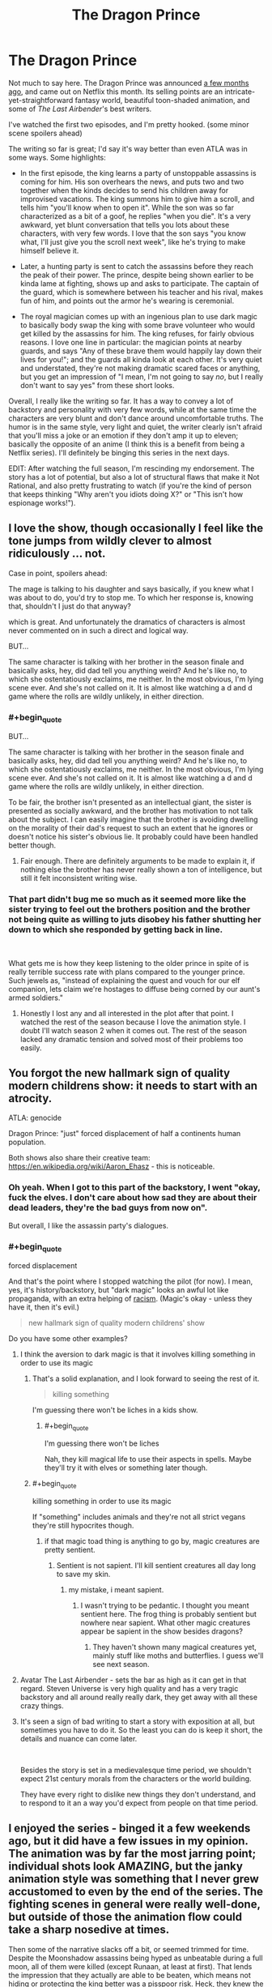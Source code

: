 #+TITLE: The Dragon Prince

* The Dragon Prince
:PROPERTIES:
:Author: CouteauBleu
:Score: 36
:DateUnix: 1539644886.0
:END:
Not much to say here. The Dragon Prince was announced [[https://www.youtube.com/watch?v=7HWcff0YEPM][a few months ago]], and came out on Netflix this month. Its selling points are an intricate-yet-straightforward fantasy world, beautiful toon-shaded animation, and some of /The Last Airbender/'s best writers.

I've watched the first two episodes, and I'm pretty hooked. (some minor scene spoilers ahead)

The writing so far is great; I'd say it's way better than even ATLA was in some ways. Some highlights:

- In the first episode, the king learns a party of unstoppable assassins is coming for him. His son overhears the news, and puts two and two together when the kinds decides to send his children away for improvised vacations. The king summons him to give him a scroll, and tells him "you'll know when to open it". While the son was so far characterized as a bit of a goof, he replies "when you die". It's a very awkward, yet blunt conversation that tells you lots about these characters, with very few words. I love that the son says "you know what, I'll just give you the scroll next week", like he's trying to make himself believe it.

- Later, a hunting party is sent to catch the assassins before they reach the peak of their power. The prince, despite being shown earlier to be kinda lame at fighting, shows up and asks to participate. The captain of the guard, which is somewhere between his teacher and his rival, makes fun of him, and points out the armor he's wearing is ceremonial.

- The royal magician comes up with an ingenious plan to use dark magic to basically body swap the king with some brave volunteer who would get killed by the assassins for him. The king refuses, for fairly obvious reasons. I love one line in particular: the magician points at nearby guards, and says "Any of these brave them would happily lay down their lives for you!"; and the guards all kinda look at each other. It's very quiet and understated, they're not making dramatic scared faces or anything, but you get an impression of "I mean, I'm not going to say /no/, but I really don't want to say yes" from these short looks.

Overall, I really like the writing so far. It has a way to convey a lot of backstory and personality with very few words, while at the same time the characters are very blunt and don't dance around uncomfortable truths. The humor is in the same style, very light and quiet, the writer clearly isn't afraid that you'll miss a joke or an emotion if they don't amp it up to eleven; basically the opposite of an anime (I think this is a benefit from being a Netflix series). I'll definitely be binging this series in the next days.

EDIT: After watching the full season, I'm rescinding my endorsement. The story has a lot of potential, but also a lot of structural flaws that make it Not Rational, and also pretty frustrating to watch (if you're the kind of person that keeps thinking "Why aren't you idiots doing X?" or "This isn't how espionage works!").


** I love the show, though occasionally I feel like the tone jumps from wildly clever to almost ridiculously ... not.

Case in point, spoilers ahead:

The mage is talking to his daughter and says basically, if you knew what I was about to do, you'd try to stop me. To which her response is, knowing that, shouldn't I just do that anyway?

which is great. And unfortunately the dramatics of characters is almost never commented on in such a direct and logical way.

BUT...

The same character is talking with her brother in the season finale and basically asks, hey, did dad tell you anything weird? And he's like no, to which she ostentatiously exclaims, me neither. In the most obvious, I'm lying scene ever. And she's not called on it. It is almost like watching a d and d game where the rolls are wildly unlikely, in either direction.
:PROPERTIES:
:Author: stormsong19
:Score: 15
:DateUnix: 1539651547.0
:END:

*** #+begin_quote
  BUT...

  The same character is talking with her brother in the season finale and basically asks, hey, did dad tell you anything weird? And he's like no, to which she ostentatiously exclaims, me neither. In the most obvious, I'm lying scene ever. And she's not called on it. It is almost like watching a d and d game where the rolls are wildly unlikely, in either direction.
#+end_quote

To be fair, the brother isn't presented as an intellectual giant, the sister is presented as socially awkward, and the brother has motivation to not talk about the subject. I can easily imagine that the brother is avoiding dwelling on the morality of their dad's request to such an extent that he ignores or doesn't notice his sister's obvious lie. It probably could have been handled better though.
:PROPERTIES:
:Author: lmbfan
:Score: 10
:DateUnix: 1539656764.0
:END:

**** Fair enough. There are definitely arguments to be made to explain it, if nothing else the brother has never really shown a ton of intelligence, but still it felt inconsistent writing wise.
:PROPERTIES:
:Author: stormsong19
:Score: 2
:DateUnix: 1539656943.0
:END:


*** That part didn't bug me so much as it seemed more like the sister trying to feel out the brothers position and the brother not being quite as willing to juts disobey his father shutting her down to which she responded by getting back in line.

​

What gets me is how they keep listening to the older prince in spite of is really terrible success rate with plans compared to the younger prince. Such jewels as, "instead of explaining the quest and vouch for our elf companion, lets claim we're hostages to diffuse being corned by our aunt's armed soldiers."
:PROPERTIES:
:Author: turtleswamp
:Score: 3
:DateUnix: 1539703706.0
:END:

**** Honestly I lost any and all interested in the plot after that point. I watched the rest of the season because I love the animation style. I doubt I'll watch season 2 when it comes out. The rest of the season lacked any dramatic tension and solved most of their problems too easily.
:PROPERTIES:
:Author: SkyTroupe
:Score: 2
:DateUnix: 1540302249.0
:END:


** You forgot the new hallmark sign of quality modern childrens show: it needs to start with an atrocity.

ATLA: genocide

Dragon Prince: "just" forced displacement of half a continents human population.

Both shows also share their creative team: [[https://en.wikipedia.org/wiki/Aaron_Ehasz]] - this is noticeable.
:PROPERTIES:
:Author: SvalbardCaretaker
:Score: 21
:DateUnix: 1539647033.0
:END:

*** Oh yeah. When I got to this part of the backstory, I went "okay, fuck the elves. I don't care about how sad they are about their dead leaders, they're the bad guys from now on".

But overall, I like the assassin party's dialogues.
:PROPERTIES:
:Author: CouteauBleu
:Score: 4
:DateUnix: 1539670365.0
:END:


*** #+begin_quote
  forced displacement
#+end_quote

And that's the point where I stopped watching the pilot (for now). I mean, yes, it's history/backstory, but "dark magic" looks an awful lot like propaganda, with an extra helping of [[https://tvtropes.org/pmwiki/pmwiki.php/Main/FantasticRacism][racism]]. (Magic's okay - unless they have it, then it's evil.)

#+begin_quote
  new hallmark sign of quality modern childrens' show
#+end_quote

Do you have some other examples?
:PROPERTIES:
:Author: GeneralExtension
:Score: 3
:DateUnix: 1539658298.0
:END:

**** I think the aversion to dark magic is that it involves killing something in order to use its magic
:PROPERTIES:
:Author: Nic_Cage_DM
:Score: 15
:DateUnix: 1539664924.0
:END:

***** That's a solid explanation, and I look forward to seeing the rest of it.

#+begin_quote
  killing something
#+end_quote

I'm guessing there won't be liches in a kids show.
:PROPERTIES:
:Author: GeneralExtension
:Score: 2
:DateUnix: 1539740219.0
:END:

****** #+begin_quote
  I'm guessing there won't be liches
#+end_quote

Nah, they kill magical life to use their aspects in spells. Maybe they'll try it with elves or something later though.
:PROPERTIES:
:Author: Nic_Cage_DM
:Score: 3
:DateUnix: 1539741321.0
:END:


***** #+begin_quote
  killing something in order to use its magic
#+end_quote

If "something" includes animals and they're not all strict vegans they're still hypocrites though.
:PROPERTIES:
:Author: SimoneNonvelodico
:Score: 2
:DateUnix: 1539851916.0
:END:

****** if that magic toad thing is anything to go by, magic creatures are pretty sentient.
:PROPERTIES:
:Author: Nic_Cage_DM
:Score: 1
:DateUnix: 1539853027.0
:END:

******* Sentient is not sapient. I'll kill sentient creatures all day long to save my skin.
:PROPERTIES:
:Author: Dragonheart91
:Score: 1
:DateUnix: 1539912612.0
:END:

******** my mistake, i meant sapient.
:PROPERTIES:
:Author: Nic_Cage_DM
:Score: 1
:DateUnix: 1539914235.0
:END:

********* I wasn't trying to be pedantic. I thought you meant sentient here. The frog thing is probably sentient but nowhere near sapient. What other magic creatures appear be sapient in the show besides dragons?
:PROPERTIES:
:Author: Dragonheart91
:Score: 1
:DateUnix: 1539914566.0
:END:

********** They haven't shown many magical creatures yet, mainly stuff like moths and butterflies. I guess we'll see next season.
:PROPERTIES:
:Author: Nic_Cage_DM
:Score: 2
:DateUnix: 1539914840.0
:END:


**** Avatar The Last Airbender - sets the bar as high as it can get in that regard. Steven Universe is very high quality and has a very tragic backstory and all around really really dark, they get away with all these crazy things.
:PROPERTIES:
:Author: SvalbardCaretaker
:Score: 4
:DateUnix: 1539672631.0
:END:


**** It's seen a sign of bad writing to start a story with exposition at all, but sometimes you have to do it. So the least you can do is keep it short, the details and nuance can come later.

​

Besides the story is set in a medievalesque time period, we shouldn't expect 21st century morals from the characters or the world building.

They have every right to dislike new things they don't understand, and to respond to it an a way you'd expect from people on that time period.
:PROPERTIES:
:Author: fassina2
:Score: 1
:DateUnix: 1539737847.0
:END:


** I enjoyed the series - binged it a few weekends ago, but it did have a few issues in my opinion. The animation was by far the most jarring point; individual shots look AMAZING, but the janky animation style was something that I never grew accustomed to even by the end of the series. The fighting scenes in general were really well-done, but outside of those the animation flow could take a sharp nosedive at times.

Then some of the narrative slacks off a bit, or seemed trimmed for time. Despite the Moonshadow assassins being hyped as unbeatable during a full moon, all of them were killed (except Runaan, at least at first). That lends the impression that they actually are able to be beaten, which means not hiding or protecting the king better was a pisspoor risk. Heck, they knew the assassins were coming... why not hurry away before the moon came up? Evade them for a day or two and their power fades, no? And clearly they aren't supernaturally good trackers, because all five commit to attacking the king in the castle... but Ezran was also a target (a mandatory target, at that!), and was able to get away unnoticed. Besides that, Lujanne does her Gandalf impersonation in the final moments of the show, which seems like a poorly explained deus ex machina. If her giant bird isn't used to help the kids, I'm calling BS. And we better get an explanation for why an elf has been living in human lands; saying "she's close to the moon" doesn't explain anything! On that note, Illusion magic makes NO sense, and makes Ellis's backstory utterly ridiculous. If you'll recall, Ellis rescued her wolf and brought him home, but he lost a leg from a trap. Ellis's parents tell her that they can't afford another mouth to feed, and her response is to run away with her pup. She gets to the top of the mountain, meets Lujanne, and the wolf seems to regrow its leg, after which she returns home and lives happily. But... the problem wasn't that the wolf was crippled. It was that there wasn't enough food to go around. Regrowing a leg literally does nothing to help that situation! And lest we argue that now the wolf can hunt for itself... no, it can't, because it doesn't actually have its leg back, it just thinks it does (and so does everyone else). But all the tricks and agility it displays makes it seem like the leg really IS back... in which case, it isn't an illusion! Argh, that was such a poorly explained or planned plotline!

There are multiple characters who are introduced and seem like they might be important, but then aren't followed up on. Corvus would be the most obvious one. The guy is the best tracker Amaya has at her disposal, capable of even tracking down the legendary Moonshadow Elves, but one tumble down a hill and he never shows up again? Short of breaking something, that should have been only a 10 minute delay at most. Then the guy with the sunforged dagger seems like he would be around a bit, but he's used as only a plot device to discuss how Rayla's armband is uncuttable. I know ATLA used a lot of throwaway characters too, but here it felt like they could have had a bigger part, but budget ran low and they were cut.

Complaints aside, I did actually really enjoy the series and will definitely watch the next season when it's out. The character interactions and humor are really well done, and there are plenty of hooks to keep viewers speculating about what's happening and going to happen. But I sure hope they smooth out the animation and tighten up the plot decisions!
:PROPERTIES:
:Author: AurelianoTampa
:Score: 9
:DateUnix: 1539710530.0
:END:


** I've watched it all. It's good.

Frame rate can get /very/ low at times, which is a bit of a drawback, but still not a deal breaker when the writing and voice acting is this good. Also, they know how to use the budget they've been given because those times when the frame rates dip are /never/ during a fight scene.

One other drawback is a single character we meet near the end of the first season. Without spoiling, this character is supposed to be a young child, despite the fact that she isn't written as one. You'll know it when you see it. For a show that otherwise writes it's young characters very well, this felt a bit jarring.

But anyway, those are minor gripes. The show is good. Go watch it.
:PROPERTIES:
:Author: SatelliteFool
:Score: 5
:DateUnix: 1539649180.0
:END:


** For my part, while i did enjoy it, I definitely did not think it was better than atla. I would put it on par with Naruto - fun to watch on a lazy Sunday, but a little over simplistic in its message.

I would come back to and re-watch atla, very rare for me me. But idk if I would re-watch this. (so far. It does have potential)
:PROPERTIES:
:Author: eroticas
:Score: 5
:DateUnix: 1539663849.0
:END:


** I thought the show was intensely...Okay. I don't think it was doing anything especially innovative. Noble king, evil wizard advisor, magical elves, etc. Like, whatever. I can see the show getting better in the future, but so far it seems very basic. I was pretty disappointed that they went the basic ass route with the evil wizard advisor I liked Amaya and the wizard's two kids tho
:PROPERTIES:
:Author: wombuttress
:Score: 4
:DateUnix: 1539726081.0
:END:

*** This was also my impression: bog-standard boilerplate fantasy, with nothing exceptional to make it stand out. Pity too, because I love Jack De Sena and ATLA.
:PROPERTIES:
:Author: LazarusRises
:Score: 2
:DateUnix: 1539959928.0
:END:


** So much to watch, so little time ;P

​

I'll check it out, thank you for the recommendation.
:PROPERTIES:
:Author: fassina2
:Score: 3
:DateUnix: 1539645390.0
:END:


** I think an aspect of this show highlights a pitfall that young rationalistwriters might be especially prone to falling victim to. But I don't want to give spoilers, so maybe I'll write it up in a week or two.
:PROPERTIES:
:Author: timecubefanfiction
:Score: 3
:DateUnix: 1539651555.0
:END:

*** For my part I suspect I know what that might be, and am curious what your thoughts are on it. If its the same thing I'm thinking of, I strongly suspect the series isn't done exploring that concept, or how people handle/interpret it.
:PROPERTIES:
:Author: stormsong19
:Score: 3
:DateUnix: 1539651760.0
:END:

**** can y'all just spill it? stick it in spoilers
:PROPERTIES:
:Author: zonules_of_zinn
:Score: 8
:DateUnix: 1539670113.0
:END:


** I'm glad this was posted so that I can assert the king was forcibly swapped with his parrot. I think the banter is very smart, but the characters, especially dad the archmage, can act dumb. I'll watch all of it anyway because it's exactly my cup of tea.
:PROPERTIES:
:Author: throwaway11252016
:Score: 3
:DateUnix: 1539691469.0
:END:

*** My watching partner and I had the same theory about the king. Can't wait to see if that ends up being correct.
:PROPERTIES:
:Author: stormsong19
:Score: 1
:DateUnix: 1539718922.0
:END:


** Copying my review from Spacebattles:

I've watched the whole season, and while the series has a lot of potential and I really want it to do great, what I've seen so far really doesn't inspire confidence; I'm 90% sure it's going to go the way of /The Legend of Korra/. On one side it's got great visuals (except for the framerate thing), great sound design and voice acting, and witty dialogues; on the other side, an incoherent, badly paced story.\\
The story has a lot of holes if you just take what it says at face value:

- Why do the special force commandos take an unbloodied rookie with them on a mission to avenge the Dragon King and Prince? You'd think they'd send her on a few lower-stakes missions first to make sure she's not going to panic in the first real fight she gets in.
- If it's safe to send the princes away on vacation (even though there's decent odds they'll be targets too), why doesn't the King go with them until the elves are captured? If nothing else, he's got a horse and the elves don't, he could just outrun them.
- Why does the captain of the royal guard, when given a magic item that can find the assassins after his king, abandon his mission at the first sign that the item doesn't work? He could have tried the moth again, searched the clearing for traces of a camp, or searched the surroundings. As it is, he doesn't look especially anxious that his critical mission failed and that he's going to have to fight full-power moonshadow elves that night.
- Why isn't Claudia stationed with her brother to defend the king? She even has magic that can outmatch the elves.
- Why do the Princes run away from the castle, and later from their aunt Amaya? Even if they want to give the egg back to the dragons, there's no reason for them to run away. Ezran is the heir, and could simply order the egg to be sent under escort, which would be faster (horses!) and safer (no "throwing the egg in frozen ice" shenanigans).
- What the hell is Viren's long-term plan? He knows that the Kingdom's institutions (symbolized by Amaya and the priest woman) are ready to throw him out at the first sign of treachery, and are already openly going against him. How the hell does he plan to stay in power once they learn he got the princes murdered? Assuming that his children actually execute his plan, which seems pretty unlikely? It's possible he's just deluded and ignoring how unstable his plans are, but that seems really unsatisfying.
- Who fed Elli's wolf while it was growing up? Did it hunt its own game, but still stay with Elli for some reason? How the hell did nobody notice it had a strong limp for all these years?

But honestly, you can ignore these questions or make up vaguely plausible answers for them. What makes this story extremely unsatisfying for me, and what I think is a major reason that people thought the season felt unfinished, is that the writers have no sense of importance and scale.

How big is Katolis? The website says it's "the largest human kingdom", which should make it at least as big as France, yet everyone is moving from one side to the other like they're /Game of Thrones/ pirate fleets. The winter lodge is apparently a morning's walk away from the royal castle, since they've reached it by the time Ezran gets thirsty. The exact distances they travel remain unclear, but there's nothing to give the sense that they're on an epic, urgent journey. They're content to sleep on the bare ground, and don't worry about finding tents and bedrolls before they die of exposure. They don't need to forage for food or go into villages, and their only supplies are a magic cubes and a bagful of stale bread. The gang, which includes a 10-yo child, gets through a mountain range (one high enough it's covered in ankle-deep snow) in an afternoon, on empty stomachs, while still in their summer clothes. When they do reach a village, nobody gets suspicious at the two kids wearing super-expensive clothes stained with dirt and grass.

The show is riddled with problems like that. Another big one, is the state of the war between the humans, and the elves and the dragons. I have a ton of questions there too:

- What are the events that led to the current conflict? The King mentions "wrongs on both sides", we know the elves mass-deported the humans 1000 years ago, we know the humans (probably) murdered the Dragon King and stole his egg a few years ago (a decade tops), and that's it. What happened in between? What made the King think that attacking the Dragon King was a good idea?
- Why do these two kingdoms hate each other so much if they're completely separated? It can't be just the mass-deportation, it happened 1000 years ago; it would like if the French were still mad at the English today for something that happened during the Hundred Years' War. As an aside, the story could have been a lot more visceral and interesting if it had taken place, say, 100 years after the deportation, while humans were still getting adjusted and there was a prevalent "let's get our lands back" sentiment.
- What's the balance of power between the human kingdoms and the magic kingdoms? Do elves bandits regularly perform raids across the border? Do humans? Did either kingdom try to invade the other at some point?
- For that matter, how do the humans defend the border again elf invasions? The elves have good enough special forces to kill the king in his seat of power, with advance warning, you'd think they'd make short work of any commander trying to defend the border; and that's without getting into the "fuck you, the ground is lava now" scale of fun the dragons bring to the table. Amaya acts like her being at the border is important because an attack could be imminent, but we've seen nothing to indicate that she could do anything to stop these kinds of threats.
- How close are the magic kingdoms to invading the human kingdoms? The characters tell us that bringing back the egg is essential to preventing/stopping the war, but until we see some hint of that war, their worries seem pretty abstract and far away. Are the elves gathering their armies? Or are they content to murder the king and call it even? Do they have enough forces to invade the human kingdoms? If so, do they intend occupy it, or genocide everyone, or what?

Not answering these questions means that the war with the elves, which should be the story's main drive, instead feel vague and unconcerning.

I don't think the story should have an entire chapter discussing the logistics and political structure of the Dragon Kingdom in the first season, mind you. But it would be nice if every so often, the show dropped some worldbuilding that's not "humans are racist" every so often. Something like "Elf raids along the border have been increasing lately. The people are asking us to send more troops there to defend them." or "Our spies are picking up more thousands more elves every week. There's no doubt anymore: they're preparing an invasion. We're going to need to start conscripting people if we want to stand a chance".

Anyway, that's my take on /The Dragon Prince/. A lot of potential, seriously botched execution.
:PROPERTIES:
:Author: CouteauBleu
:Score: 3
:DateUnix: 1540075612.0
:END:


** I watched the whole thing, but the frame rate issue really bothered me. On top of that, many dialogue scenes were a static image with only the speaking character's mouth moving. This may be the pattern in other media but I found it distracting here.

Since the plot is largely driven by the protagonists' refusal to tell the adults the details of the adventure, I'm not sure if this qualifies as Rational. On the other hand, I do like the setting a lot.

Avatar was better. But if you look just at the first ten episodes of both shows, the difference is less stark.
:PROPERTIES:
:Author: earnestadmission
:Score: 2
:DateUnix: 1539714396.0
:END:


** I started watching it but the 3d cell shade art style really threw me off. it hits the uncanny valley for me especially when they are talking. some of the beats felt a little forced as well. I might give it another shot though if the rational community likes the story.
:PROPERTIES:
:Author: wren42
:Score: 1
:DateUnix: 1539714514.0
:END:


** You guys got me all hyped up but much of the conflict in the first few episodes is driven by everyone lying to each other for no gain. Elf chick lies about her actions to spare herself a minor punishment leading to almost getting all her people killed. King lies to princes to keep them from getting scared causing them to almost get themselves killed. Prince lies about nonsense for no reason. Advisor lies about major serious stuff which is the entire reason that this conflict is happening in the first place when it all could have been avoided.

I really dislike pointless plots founded on stupid useless lies.

Also it irked me when knight dude didn't believe in magic for some reason despite seeing magic all around him all the time and therefore lets the elves escape.
:PROPERTIES:
:Author: Dragonheart91
:Score: 1
:DateUnix: 1539912845.0
:END:


** The elves have a scottish accent. Yes, the show is just as bad as that sounds.
:PROPERTIES:
:Author: Calsem
:Score: -2
:DateUnix: 1539666784.0
:END:

*** What's wrong with the elves having scottish accents?
:PROPERTIES:
:Author: TempAccountIgnorePls
:Score: 6
:DateUnix: 1539692570.0
:END:

**** Scottish accents should be reserved for dwarves, obviously.
:PROPERTIES:
:Author: Metamancer
:Score: 10
:DateUnix: 1539698626.0
:END:

